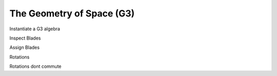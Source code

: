 
.. g3:
The Geometry of Space (G3)
==========================

Instantiate a G3 algebra 

.. ipython::

    In [138]:import clifford as cf

    In [138]:cf.pretty(precision=2)    # sets display precision 

    In [138]:layout, blades = cf.Cl(3) # creates a 2-dimensional clifford algebra


Inspect Blades

.. ipython::

    In [138]: blades
    
Assign Blades

.. ipython::

    In [138]: e0,e1,e2 = [blades['e'+k] for k in '012']
   
    In [138]: e01 = e0*e1
    
    In [138]: e12 = e1*e2
    
    In [138]: e02 = e0*e2
    
    In [138]: e012 = e0*e1*e2
    
    


Rotations

.. ipython::

    In [138]:  from scipy.constants import e,pi

    In [138]:  R0 = e**(pi/4 *e01)
    
    In [138]:  R1 = e**(pi/4 *e12)
    
    In [138]:  R = R1*R0
    
    In [138]:  R*e0*~R

Rotations dont commute

.. ipython::

    In [138]:  R0*R1 == R1*R0
